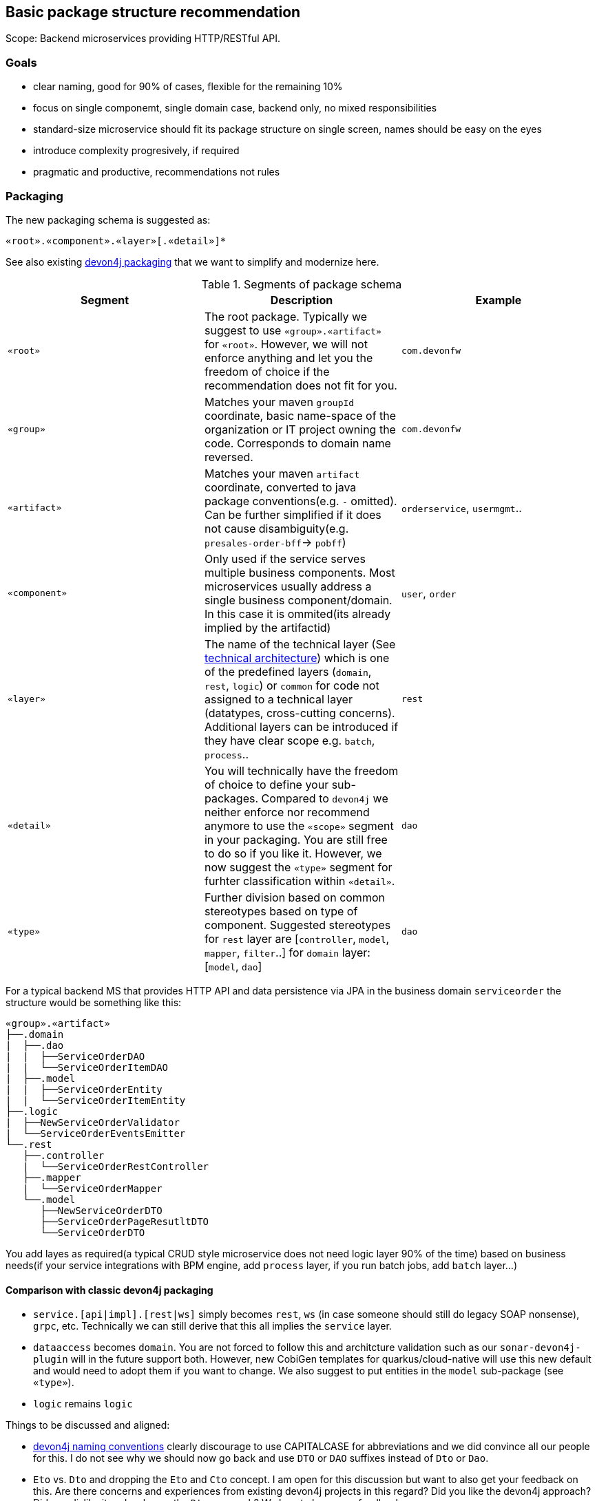 

== Basic package structure recommendation

Scope: Backend microservices providing HTTP/RESTful API.

=== Goals

* clear naming, good for 90% of cases, flexible for the remaining 10%
* focus on single componemt, single domain case, backend only, no mixed responsibilities
* standard-size microservice should fit its package structure on single screen, names should be easy on the eyes
* introduce complexity progresively, if required
* pragmatic and productive, recommendations not rules

=== Packaging

The new packaging schema is suggested as:
```
«root».«component».«layer»[.«detail»]*
```

See also existing https://github.com/devonfw/devon4j/blob/master/documentation/coding-conventions.asciidoc#packages[devon4j packaging] that we want to simplify and modernize here.

.Segments of package schema
[options="header"]
|=============================================
| *Segment*      | *Description* | *Example*
| `«root»` | The root package. Typically we suggest to use `«group».«artifact»` for `«root»`. However, we will not enforce anything and let you the freedom of choice if the recommendation does not fit for you.|`com.devonfw`
| `«group»` | Matches your maven `groupId` coordinate, basic name-space of the organization or IT project owning the code. Corresponds to domain name reversed. |`com.devonfw`
| `«artifact»` | Matches your maven `artifact` coordinate, converted to java package conventions(e.g. `-` omitted). Can be further simplified if it does not cause disambiguity(e.g. `presales-order-bff`-> `pobff`) | `orderservice`, `usermgmt`..
| `«component»` | Only used if the service serves multiple business components. Most microservices usually address a single business component/domain. In this case it is ommited(its already implied by the artifactid)| `user`, `order`
| `«layer»` | The name of the technical layer (See link:architecture.asciidoc[technical architecture]) which is one of the predefined layers (`domain`, `rest`, `logic`) or `common` for code not assigned to a technical layer (datatypes, cross-cutting concerns). Additional layers can be introduced if they have clear scope e.g. `batch`, `process`.. | `rest`
| `«detail»` | You will technically have the freedom of choice to define your sub-packages. Compared to `devon4j` we neither enforce nor recommend anymore to use the `«scope»` segment in your packaging. You are still free to do so if you like it. However, we now suggest the `«type»` segment for furhter classification within `«detail»`.|`dao`
| `«type»` | Further division based on common stereotypes based on type of component. Suggested stereotypes for `rest` layer are [`controller`, `model`, `mapper`, `filter`..] for `domain` layer: [`model`, `dao`]  | `dao`
|=============================================

For a typical backend MS that provides HTTP API and data persistence via JPA in the business domain `serviceorder` the structure would be something like this: 

[subs=+macros]
----
«group».«artifact»
├──.domain
|  ├──.dao
|  |  ├──ServiceOrderDAO
|  |  └──ServiceOrderItemDAO
|  ├──.model
|  |  ├──ServiceOrderEntity
|  |  └──ServiceOrderItemEntity
├──.logic
|  ├──NewServiceOrderValidator
|  └──ServiceOrderEventsEmitter
└──.rest
   ├──.controller
   |  └──ServiceOrderRestController
   ├──.mapper
   |  └──ServiceOrderMapper
   └──.model
      ├──NewServiceOrderDTO
      ├──ServiceOrderPageResutltDTO
      └──ServiceOrderDTO
----

You add layes as required(a typical CRUD style microservice does not need logic layer 90% of the time) based on business needs(if your service integrations with BPM engine, add `process` layer, if you run batch jobs, add `batch` layer...)

==== Comparison with classic devon4j packaging

* `service.[api|impl].[rest|ws]` simply becomes `rest`, `ws` (in case someone should still do legacy SOAP nonsense), `grpc`, etc. Technically we can still derive that this all implies the `service` layer.
* `dataaccess` becomes `domain`. You are not forced to follow this and architcture validation such as our `sonar-devon4j-plugin` will in the future support both. However, new CobiGen templates for quarkus/cloud-native will use this new default and would need to adopt them if you want to change. We also suggest to put entities in the `model` sub-package (see `«type»`).
* `logic` remains `logic`

Things to be discussed and aligned:

* https://github.com/devonfw/devon4j/blob/master/documentation/coding-conventions.asciidoc#naming[devon4j naming conventions] clearly discourage to use CAPITALCASE for abbreviations and we did convince all our people for this. I do not see why we should now go back and use `DTO` or `DAO` suffixes instead of `Dto` or `Dao`.
* `Eto` vs. `Dto` and dropping the `Eto` and `Cto` concept. I am open for this discussion but want to also get your feedback on this. Are there concerns and experiences from existing devon4j projects in this regard? Did you like the devon4j approach? Did you dislike it and welcome the `Dto` approach? We love to hear your feedback.
* `*RestService` vs. `*RestController`. According to devon4j we should use `*RestService` that has already been established. Any concerns?
* If we have `Dto`s on service layer, will we expose JPA entities from logic layer API giving up data sovereignty (see https://github.com/devonfw/devon4j/blob/master/documentation/architecture.asciidoc#architecture-principles[])? Feedback from projects is also most welcome.
* Spring-data vs. `Dao`s. In devon4j we started with `Dao`s and later introduced spring-data because many developers wanted to have this as an improvement and convinced to make it the new first-class citizen and keeping `Dao`s only as legacy support (https://github.com/devonfw/devon4j/blob/master/documentation/guide-jpa.asciidoc#repositories-and-daos[]).
* Structure of `logic` layer? I am more than happy to drop the ugly https://github.com/devonfw/devon4j/blob/master/documentation/guide-component-facade.asciidoc[component facades] from devon4j and never liked them for their cyclic dependencies. However, what is with our "use-cases" and how is the new structure? This is still a little unclear to me...
* Bean-Mapping - see https://github.com/devonfw-forge/devonfw-microservices/issues/8
* Lombok usage - see https://github.com/devonfw-forge/devonfw-microservices/issues/29

== Class naming recommendations

* Class name should be descriptive and concise(with descriptivenss having higher prio)
* Class name should indicate the type of object it represents 
* All classes in single «type» package should have the same naming structure (e.g. dont mix `EntityRepo` and `OtherEntityDAO` inside `dao` package)

== Data access layer

When using JPA/Hibernate for data persistence, please use the following `type` subpackages under your `domain` package:

`dao` - for all your Data Access Objects (aka repositories). The naming should be always `«entity»DAO`
`model` - for all entities, views or other objects used to read and write to DB.

== Logic layer

Use the layer to provide any microservice specific business logic, addin subpackages as needed, depending on the type of number of classes required. 
Before itroduction of a new service, check whether is really required, or if it could be replaced by standard/framework solution(e.g. validators can in 90% of cases be covered by bean validation spec, using annotations on models).
Strive for clear naming, based on the scope of the class, instead of generic names e.g. BAD: `OrderService`, `EmailManagement`, BETTER: `OrderValidator`, `EmailSender`


== REST layer 

Depending on the requirements of the project, a service may expose multiple APIs e.g. a fixed version, public API that must stay strictly backwards compatible and a separate non-public API used for internal features or ops. Often the app will need to provide multiple public API versions.
If this is the case, we suggest to introduce `«version»` as intermediate package:

[subs=+macros]
----
└──.rest
   ├──internal
   |  ├──.controller
   |  |  ├──AdminOperationsRestController
   |  |  └──EventRestController
   |  ├──.mapper
   |  |  └──AdminOperationMapper
   |  └──.model
   |     ├──EventDTO
   |     ├──AdminOperationDTO
   |     └──AdminOperationResultDTO
   ├──v1
   |  ├──.controller
   |  |  └──ServiceOrderRestController
   |  ├──.mapper
   |  |  └──ServiceOrderMapper
   |  └──.model
   |     ├──NewServiceOrderDTO
   |     ├──ServiceOrderPageResutltDTO
   |     └──ServiceOrderDTO
   └──v2
      ├──.controller
      |  ├──ServiceOrderItemRestController
      |  └──ServiceOrderRestController
      ├──.mapper
      |  └──ServiceOrderMapper
      ├──.filter
      |   └──CustomPayloadFilter
      └──.model
         ├──NewServiceOrderDTO
         ├──ServiceOrderItemDTO
         ├──ServiceOrderPageResutltDTO
         ├──ServiceOrderPatchRequestDTO
         └──ServiceOrderDTO
   
----


=== Use of mappers

For most real-world microservices, we dont want to expose our internal domain model as API model (it might not even be possible, e.g. due to bidirectional associations in JPA).
The introduction of separate API level model will require a mapping of some sorts between domain model and API model - commonly referred to as Bean mapping. 
Recommendation is to use a well-established library/tool for this task, based on preferences of the team. Two frameworks that we have extensively used in production are Mapstruct or Orika. 



